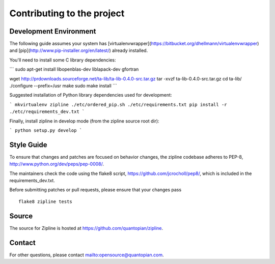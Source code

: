 ***************************
Contributing to the project
***************************

Development Environment
=======================

The following guide assumes your system has [virtualenvwrapper](https://bitbucket.org/dhellmann/virtualenvwrapper)
and [pip](http://www.pip-installer.org/en/latest/) already installed.

You'll need to install some C library dependencies:

```
sudo apt-get install libopenblas-dev liblapack-dev gfortran

wget http://prdownloads.sourceforge.net/ta-lib/ta-lib-0.4.0-src.tar.gz
tar -xvzf ta-lib-0.4.0-src.tar.gz
cd ta-lib/
./configure --prefix=/usr
make
sudo make install
```

Suggested installation of Python library dependencies used for development:

```
mkvirtualenv zipline
./etc/ordered_pip.sh ./etc/requirements.txt
pip install -r ./etc/requirements_dev.txt
```

Finally, install zipline in develop mode (from the zipline source root dir):

```
python setup.py develop
```

Style Guide
===========

To ensure that changes and patches are focused on behavior changes,
the zipline codebase adheres to PEP-8,
`<http://www.python.org/dev/peps/pep-0008/>`_.

The maintainers check the code using the flake8 script,
`<https://github.com/jcrocholl/pep8/>`_, which is included in the
requirements_dev.txt.

Before submitting patches or pull requests, please ensure that your
changes pass

::

    flake8 zipline tests

Source
======

The source for Zipline is hosted at
`<https://github.com/quantopian/zipline>`_.

Contact
=======

For other questions, please contact `<opensource@quantopian.com>`_.
